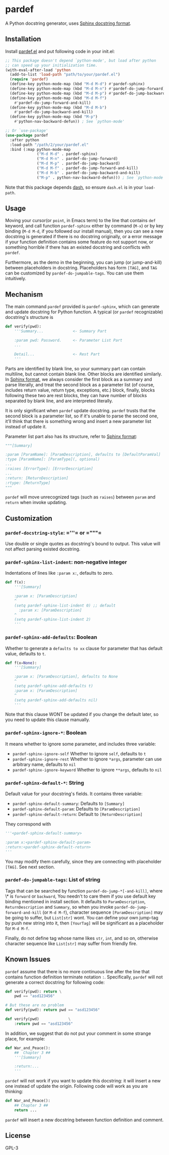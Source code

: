 * pardef
  
A Python docstring generator, uses [[https://sphinx-rtd-tutorial.readthedocs.io/en/latest/docstrings.html][Sphinx docstring format]].

[[file:example/example.gif]]

** Installation

Install [[file:pardef.el][pardef.el]] and put following code in your init.el:

#+begin_src emacs-lisp
  ;; This package doesn't depend `python-mode', but load after python
  ;; can speed up your initialization time.
  (with-eval-after-load 'python
    (add-to-list 'load-path "path/to/your/pardef.el")
    (require 'pardef)
    (define-key python-mode-map (kbd "M-d M-d") #'pardef-sphinx)
    (define-key python-mode-map (kbd "M-d M-n") #'pardef-do-jump-forward)
    (define-key python-mode-map (kbd "M-d M-p") #'pardef-do-jump-backward)
    (define-key python-mode-map (kbd "M-d M-f")
      #'pardef-do-jump-forward-and-kill)
    (define-key python-mode-map (kbd "M-d M-b")
      #'pardef-do-jump-backward-and-kill)
    (define-key python-mode-map (kbd "M-p")
      #'python-nav-backward-defun)) ; See `python-mode'

  ;; Or `use-package'
  (use-package pardef
    :after python
    :load-path "/path/2/your/pardef.el"
    :bind (:map python-mode-map
                ("M-d M-d" . pardef-sphinx)
                ("M-d M-n" . pardef-do-jump-forward)
                ("M-d M-p" . pardef-do-jump-backward)
                ("M-d M-f" . pardef-do-jump-forward-and-kill)
                ("M-d M-b" . pardef-do-jump-backward-and-kill)
                ("M-p" . python-nav-backward-defun))) ; See `python-mode'
#+end_src

Note that this package depends [[https://github.com/magnars/dash.el][dash]], so ensure ~dash.el~ is in your ~load-path~.

** Usage
   
Moving your cursor(or ~point~, in Emacs term) to the line that contains ~def~ keyword, and call function ~pardef-sphinx~ either by command (~M-x~) or by key binding (~M-d M-d~, if you followed our install manual), then you can see a new docstring is generated if there is no docstring originally, or a error message if your function definition contains some feature do not support now, or something horrible if there has an existed docstring and conflicts with ~pardef~.

Furthermore, as the demo in the beginning, you can jump (or jump-and-kill) between placeholders in docstring.  Placeholders has form ~[TAG]~, and ~TAG~ can be customized by ~pardef-do-jumpable-tags~.  You can use them intuitively.

** Mechanism

The main command ~pardef~ provided is ~pardef-sphinx~, which can generate and update docstring for Python function.  A typical (or ~pardef~ recognizable) docstring's structure is

#+begin_src python
def verify(pwd):
    '''Summary...             <- Summary Part

    :param pwd: Password.     <- Parameter List Part
    ...

    Detail...                 <- Rest Part
    '''
#+end_src

Parts are identified by blank line, so your summary part can contain multiline, but cannot contain blank line. Other blocks are identified similarly.  In [[https://sphinx-rtd-tutorial.readthedocs.io/en/latest/docstrings.html][Sphinx format]], we always consider the first block as a summary and parse literally, and treat the second block as a parameter list (of course, includes return value, return type, exceptions, etc.) block, finally, blocks following these two are rest blocks, they can have number of blocks separated by blank line, and are interpreted literally.

It is only significant when ~pardef~ update docstring. ~pardef~ trusts that the second block is a parameter list, so if it's unable to parse the second one, it'll think that there is something wrong and insert a new parameter list instead of update it.

Parameter list part also has its structure, refer to [[https://sphinx-rtd-tutorial.readthedocs.io/en/latest/docstrings.html#the-sphinx-docstring-format][Sphinx format]]:

#+begin_src python
"""[Summary]

:param [ParamName]: [ParamDescription], defaults to [DefaultParamVal]
:type [ParamName]: [ParamType](, optional)
...
:raises [ErrorType]: [ErrorDescription]
...
:return: [ReturnDescription]
:rtype: [ReturnType]
"""
#+end_src

~pardef~ will move unrecognized tags (such as ~raises~) between ~param~ and ~return~ when invoke updating.

** Customization

*** ~pardef-docstring-style~: =​'''​= or =​"""​=

Use double or single quotes as docstring's bound to output.  This value will not affect parsing existed docstring.

*** ~pardef-sphinx-list-indent~: non-negative integer

Indentations of lines like ~:param x:~, defaults to zero.

#+begin_src python
def f(x):
    '''[Summary]

    :param x: [ParamDescription]
    ^
    (setq pardef-sphinx-list-indent 0) ;; default
      :param x: [ParamDescription]
    ^
    (setq pardef-sphinx-list-indent 2)
    '''
#+end_src

*** ~pardef-sphinx-add-defaults~: Boolean

Whether to generate a ~defaults to xx~ clause for parameter that has default value, defaults to ~t~.

#+begin_src python
def f(x=None):
    '''[Summary]

    :param x: [ParamDescription], defaults to None
    ^
    (setq pardef-sphinx-add-defaults t)
    :param x: [ParamDescription]
    ^
    (setq pardef-sphinx-add-defaults nil)
    '''
#+end_src

Note that this clause WONT be updated if you change the default later, so you need to update this clause manually.

*** ~pardef-sphinx-ignore-*~: Boolean

It means whether to ignore some parameter, and includes three variable:

  - ~pardef-sphinx-ignore-self~
    Whether to ignore ~self~, defaults to ~t~
  - ~pardef-sphinx-ignore-rest~
    Whether to ignore ~*args~, parameter can use arbitrary name, defaults to ~nil~
  - ~pardef-sphinx-ignore-keyword~
    Whether to ignore ~**args~, defaults to ~nil~

*** ~pardef-sphinx-default-*~: String

Default value for your docstring's fields. It contains three variable:

  - ~pardef-sphinx-default-summary~: Defaults to ~[Summary]~
  - ~pardef-sphinx-default-param~: Defaults to ~[ParamDescription]~
  - ~pardef-sphinx-default-return~: Default to ~[ReturnDescription]~

They correspond with

#+begin_src python
'''<pardef-sphinx-default-summary>

:param x:<pardef-sphinx-default-param>
:return:<pardef-sphinx-default-return>
'''
#+end_src

You may modify them carefully, since they are connecting with placeholder ~[TAG]~. See next section.

*** ~pardef-do-jumpable-tags~: List of string

Tags that can be searched by function ~pardef-do-jump-*[-and-kill]~, where \* is ~forward~ or ~backward~, You needn't to care them if you use default key binding mentioned in install section.  It defaults to ~ParamDescription~, ~ReturnDescription~ and ~Summary~, so when you invoke ~pardef-do-jump-forward-and-kill~ (or ~M-d M-f~), character sequence ~[ParamDescription]~ may be going to suffer, but ~List[str]~ wont.  You can define your own jump-tag by push new string into it, then ~[YourTag]~ will be significant as a placeholder for ~M-d M-f~.

Finally, do not define tag whose name likes ~str~, ~int~, and so on, otherwise character sequence like ~List[str]~ may suffer from friendly fire.

** Known Issues

~pardef~ assume that there is no more continuous line after the line that contains function definition terminate notation ~:~. Specifically, ~pardef~ will not generate a correct docstring for following code:

#+begin_src python
def verify(pwd): return \
    pwd == "asd123456"

# But these are no problem
def verify(pwd): return pwd == "asd123456"

def verify(pwd)             \
    :return pwd == "asd123456"
#+end_src

In addition, we suggest that do not put your comment in some strange place, for example:

#+begin_src python
def War_and_Peace():
    ##  Chapter 3 ##
    '''[Summary]

    :return:...
    '''
#+end_src

~pardef~ will not work if you want to update this docstring: it will insert a new one instead of update the origin.  Following code will work as you are thinking:

#+begin_src python
def War_and_Peace():
    ## Chapter 3 ##
    return ...
#+end_src

~pardef~ will insert a new docstring between function definition and comment.

** License

GPL-3
